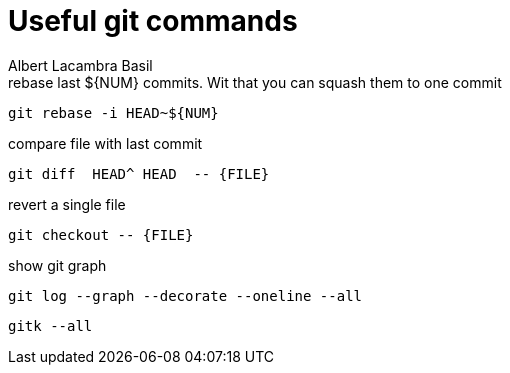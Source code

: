 = Useful git commands 
Albert Lacambra Basil 
:jbake-title: Useful git commands 
:description: everyday git commands and utils 
:jbake-date: 2019-05-28 
:jbake-type: post 
:jbake-status: published 
:jbake-tags: git, commands-and-tools
:doc-id: useful-git-commands 

.rebase last ${NUM} commits. Wit that you can squash them to one commit 
[source, bash]
----
git rebase -i HEAD~${NUM}
----

.compare file with last commit
[source, sh]
----
git diff  HEAD^ HEAD  -- {FILE}
----

.revert a single file
[source, sh]
----
git checkout -- {FILE}
----

.show git graph
[source, shell]
----
git log --graph --decorate --oneline --all
----

[source, shell]
----
gitk --all
----